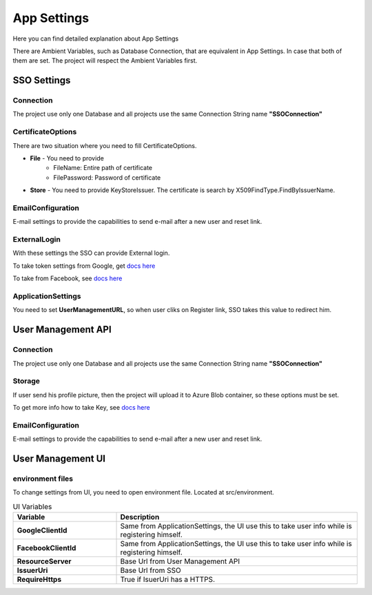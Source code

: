 ============
App Settings
============

Here you can find detailed explanation about App Settings

There are Ambient Variables, such as Database Connection, that are equivalent in App Settings. In case that both of them are set. The project will respect the Ambient Variables first.

SSO Settings
------------

Connection
^^^^^^^^^^

The project use only one Database and all projects use the same Connection String name **"SSOConnection"**

CertificateOptions
^^^^^^^^^^^^^^^^^^

There are two situation where you need to fill CertificateOptions.

* **File** - You need to provide
    * FileName: Entire path of certificate
    * FilePassword: Password of certificate
* **Store** - You need to provide KeyStoreIssuer. The certificate is search by X509FindType.FindByIssuerName.

EmailConfiguration
^^^^^^^^^^^^^^^^^^

E-mail settings to provide the capabilities to send e-mail after a new user and reset link.

ExternalLogin
^^^^^^^^^^^^^

With these settings the SSO can provide External login.

To take token settings from Google, get `docs here <https://developers.google.com/identity/protocols/OAuth2>`_

To take from Facebook, see `docs here <https://developers.facebook.com/docs/facebook-login/access-tokens>`_

ApplicationSettings
^^^^^^^^^^^^^^^^^^^

You need to set **UserManagementURL**, so when user cliks on Register link, SSO takes this value to redirect him.

User Management API
-------------------

Connection
^^^^^^^^^^

The project use only one Database and all projects use the same Connection String name **"SSOConnection"**

Storage
^^^^^^^

If user send his profile picture, then the project will upload it to Azure Blob container, so these options must be set.

To get more info how to take Key, see `docs here <https://code.visualstudio.com/tutorials/static-website/create-storage>`_

EmailConfiguration
^^^^^^^^^^^^^^^^^^

E-mail settings to provide the capabilities to send e-mail after a new user and reset link.

User Management UI
------------------

environment files
^^^^^^^^^^^^^^^^^

To change settings from UI, you need to open environment file. Located at src/environment.

.. list-table:: UI Variables
   :widths: 30 70
   :header-rows: 1

   * - Variable
     - Description
   * - **GoogleClientId** 
     - Same from ApplicationSettings, the UI use this to take user info while is registering himself.
   * - **FacebookClientId** 
     - Same from ApplicationSettings, the UI use this to take user info while is registering himself.
   * - **ResourceServer** 
     - Base Url from User Management API
   * - **IssuerUri** 
     - Base Url from SSO
   * - **RequireHttps** 
     - True if IsuerUri has a HTTPS.